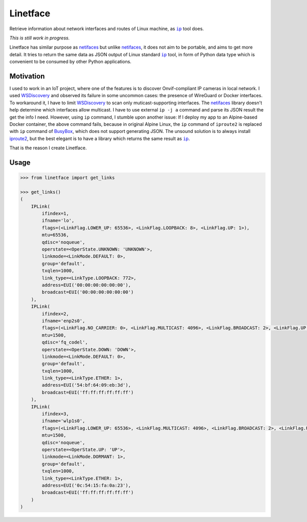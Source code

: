 =========
Linetface
=========

.. image:: https://madewithlove.now.sh/vn?heart=true&colorA=%23ffcd00&colorB=%23da251d

Retrieve information about network interfaces and routes of Linux machine, as |ip|_ tool does.

*This is still work in progress.*

Linetface has similar purpose as netifaces_ but unlike netifaces_, it does not aim to be portable, and aims to get more detail. It tries to return the same data as JSON output of Linux standard |ip|_ tool, in form of Python data type which is convenient to be consumed by other Python applications.

Motivation
----------

I used to work in an IoT project, where one of the features is to discover Onvif-compliant IP cameras in local network. I used WSDiscovery_ and observed its failure in some uncommon cases: the presence of WireGuard or Docker interfaces. To workaround it, I have to limit WSDiscovery_ to scan only muticast-supporting interfaces. The netifaces_ library doesn't help determine which interfaces allow multicast. I have to use external ``ip -j a`` command and parse its JSON result the get the info I need. However, using ``ip`` command, I stumble upon another issue: If I deploy my app to an Alpine-based Docker container, the above command fails, because in original Alpine Linux, the ``ip`` command of ``iproute2`` is replaced with ``ip`` command of BusyBox_, which does not support generating JSON. The unsound solution is to always install iproute2_, but the best elegant is to have a library which returns the same result as |ip|_.

That is the reason I create Linetface.


Usage
-----

.. code-block:: python

    >>> from linetface import get_links

    >>> get_links()
    (
        IPLink(
            ifindex=1,
            ifname='lo',
            flags=(<LinkFlag.LOWER_UP: 65536>, <LinkFlag.LOOPBACK: 8>, <LinkFlag.UP: 1>),
            mtu=65536,
            qdisc='noqueue',
            operstate=<OperState.UNKNOWN: 'UNKNOWN'>,
            linkmode=<LinkMode.DEFAULT: 0>,
            group='default',
            txqlen=1000,
            link_type=<LinkType.LOOPBACK: 772>,
            address=EUI('00:00:00:00:00:00'),
            broadcast=EUI('00:00:00:00:00:00')
        ),
        IPLink(
            ifindex=2,
            ifname='enp2s0',
            flags=(<LinkFlag.NO_CARRIER: 0>, <LinkFlag.MULTICAST: 4096>, <LinkFlag.BROADCAST: 2>, <LinkFlag.UP: 1>),
            mtu=1500,
            qdisc='fq_codel',
            operstate=<OperState.DOWN: 'DOWN'>,
            linkmode=<LinkMode.DEFAULT: 0>,
            group='default',
            txqlen=1000,
            link_type=<LinkType.ETHER: 1>,
            address=EUI('54:bf:64:09:eb:3d'),
            broadcast=EUI('ff:ff:ff:ff:ff:ff')
        ),
        IPLink(
            ifindex=3,
            ifname='wlp1s0',
            flags=(<LinkFlag.LOWER_UP: 65536>, <LinkFlag.MULTICAST: 4096>, <LinkFlag.BROADCAST: 2>, <LinkFlag.UP: 1>),
            mtu=1500,
            qdisc='noqueue',
            operstate=<OperState.UP: 'UP'>,
            linkmode=<LinkMode.DORMANT: 1>,
            group='default',
            txqlen=1000,
            link_type=<LinkType.ETHER: 1>,
            address=EUI('0c:54:15:fa:0a:23'),
            broadcast=EUI('ff:ff:ff:ff:ff:ff')
        )
    )



.. |ip| replace:: ``ip``
.. _ip: https://wiki.linuxfoundation.org/networking/iproute2
.. _iproute2: https://wiki.linuxfoundation.org/networking/iproute2
.. _netifaces: https://github.com/al45tair/netifaces
.. _WSDiscovery: https://github.com/andreikop/python-ws-discovery
.. _BusyBox: https://www.busybox.net/
